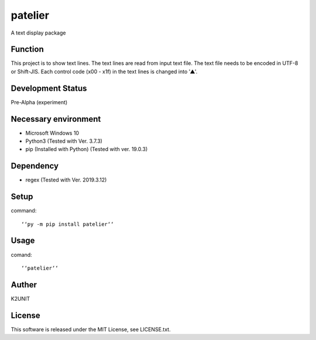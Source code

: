 ========
patelier
========

A text display package


Function
-----------------------------

This project is to show text lines.
The text lines are read from input text file.
The text file needs to be encoded in UTF-8 or Shift-JIS.
Each control code (x00 - x1f) in the text lines is changed into '▲'.


Development Status
-----------------------------

Pre-Alpha (experiment)


Necessary environment
-----------------------------

* Microsoft Windows 10
* Python3 (Tested with Ver. 3.7.3)
* pip (Installed with Python) (Tested with ver. 19.0.3)

Dependency
-----------------------------

* regex (Tested with Ver. 2019.3.12)


Setup
-----------------------------

command::

    ‘‘py -m pip install patelier‘‘


Usage
-----------------------------

comand::

    ‘‘patelier‘‘


Auther
-----------------------------

K2UNIT


License
-----------------------------

This software is released under the MIT License, see LICENSE.txt.


